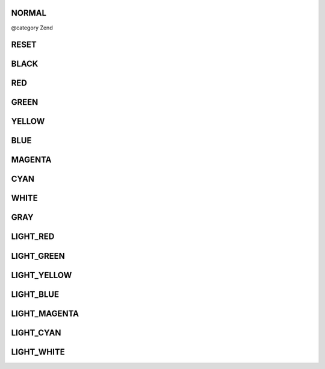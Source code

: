 .. /Console/ColorInterface.php generated using docpx on 01/15/13 05:29pm


NORMAL
++++++

@category   Zend

RESET
+++++

BLACK
+++++

RED
+++

GREEN
+++++

YELLOW
++++++

BLUE
++++

MAGENTA
+++++++

CYAN
++++

WHITE
+++++

GRAY
++++

LIGHT_RED
+++++++++

LIGHT_GREEN
+++++++++++

LIGHT_YELLOW
++++++++++++

LIGHT_BLUE
++++++++++

LIGHT_MAGENTA
+++++++++++++

LIGHT_CYAN
++++++++++

LIGHT_WHITE
+++++++++++

